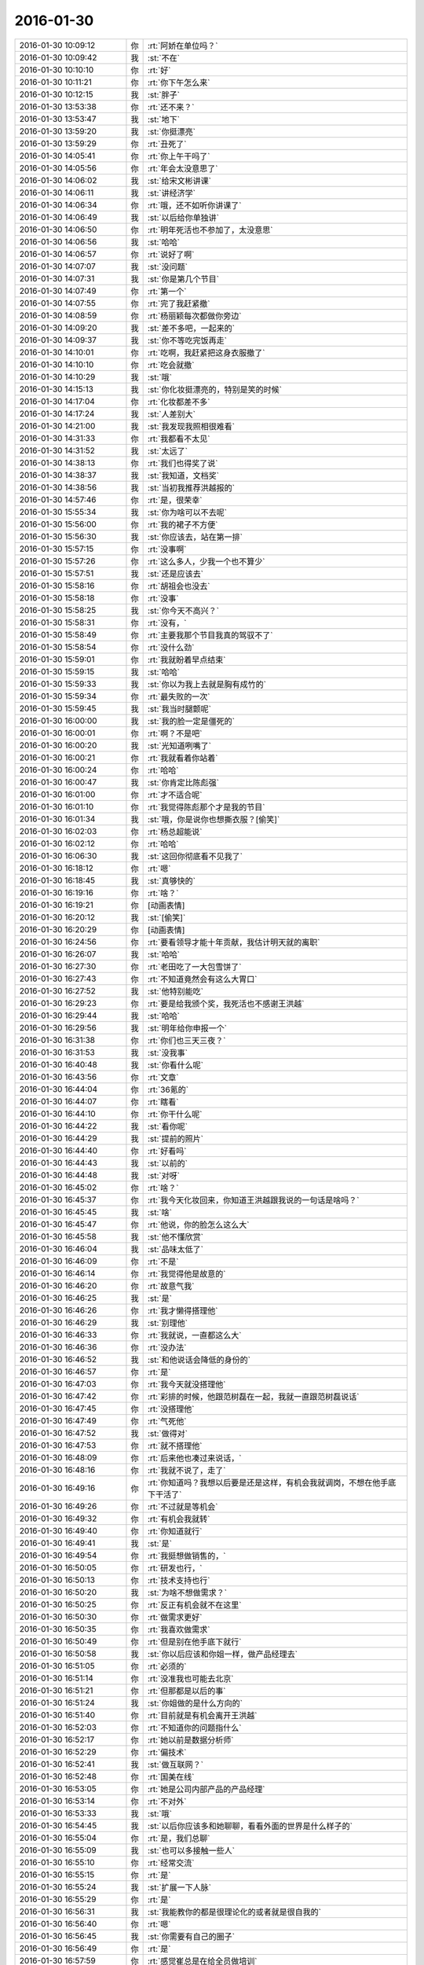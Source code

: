 2016-01-30
-------------

.. list-table::
   :widths: 25, 1, 60

   * - 2016-01-30 10:09:12
     - 你
     - :rt:`阿娇在单位吗？`
   * - 2016-01-30 10:09:42
     - 我
     - :st:`不在`
   * - 2016-01-30 10:10:10
     - 你
     - :rt:`好`
   * - 2016-01-30 10:11:21
     - 你
     - :rt:`你下午怎么来`
   * - 2016-01-30 10:12:15
     - 我
     - :st:`胖子`
   * - 2016-01-30 13:53:38
     - 你
     - :rt:`还不来？`
   * - 2016-01-30 13:53:47
     - 我
     - :st:`地下`
   * - 2016-01-30 13:59:20
     - 我
     - :st:`你挺漂亮`
   * - 2016-01-30 13:59:29
     - 你
     - :rt:`丑死了`
   * - 2016-01-30 14:05:41
     - 你
     - :rt:`你上午干吗了`
   * - 2016-01-30 14:05:56
     - 你
     - :rt:`年会太没意思了`
   * - 2016-01-30 14:06:02
     - 我
     - :st:`给宋文彬讲课`
   * - 2016-01-30 14:06:11
     - 我
     - :st:`讲经济学`
   * - 2016-01-30 14:06:34
     - 你
     - :rt:`哦，还不如听你讲课了`
   * - 2016-01-30 14:06:49
     - 我
     - :st:`以后给你单独讲`
   * - 2016-01-30 14:06:50
     - 你
     - :rt:`明年死活也不参加了，太没意思`
   * - 2016-01-30 14:06:56
     - 我
     - :st:`哈哈`
   * - 2016-01-30 14:06:57
     - 你
     - :rt:`说好了啊`
   * - 2016-01-30 14:07:07
     - 我
     - :st:`没问题`
   * - 2016-01-30 14:07:31
     - 我
     - :st:`你是第几个节目`
   * - 2016-01-30 14:07:49
     - 你
     - :rt:`第一个`
   * - 2016-01-30 14:07:55
     - 你
     - :rt:`完了我赶紧撤`
   * - 2016-01-30 14:08:59
     - 你
     - :rt:`杨丽颖每次都做你旁边`
   * - 2016-01-30 14:09:20
     - 我
     - :st:`差不多吧，一起来的`
   * - 2016-01-30 14:09:37
     - 我
     - :st:`你不等吃完饭再走`
   * - 2016-01-30 14:10:01
     - 你
     - :rt:`吃啊，我赶紧把这身衣服撤了`
   * - 2016-01-30 14:10:10
     - 你
     - :rt:`吃会就撤`
   * - 2016-01-30 14:10:29
     - 我
     - :st:`哦`
   * - 2016-01-30 14:15:13
     - 我
     - :st:`你化妆挺漂亮的，特别是笑的时候`
   * - 2016-01-30 14:17:04
     - 你
     - :rt:`化妆都差不多`
   * - 2016-01-30 14:17:24
     - 我
     - :st:`人差别大`
   * - 2016-01-30 14:21:00
     - 我
     - :st:`我发现我照相很难看`
   * - 2016-01-30 14:31:33
     - 你
     - :rt:`我都看不太见`
   * - 2016-01-30 14:31:52
     - 我
     - :st:`太远了`
   * - 2016-01-30 14:38:13
     - 你
     - :rt:`我们也得奖了说`
   * - 2016-01-30 14:38:37
     - 我
     - :st:`我知道，文档奖`
   * - 2016-01-30 14:38:56
     - 我
     - :st:`当初我推荐洪越报的`
   * - 2016-01-30 14:57:46
     - 你
     - :rt:`是，很荣幸`
   * - 2016-01-30 15:55:34
     - 我
     - :st:`你为啥可以不去呢`
   * - 2016-01-30 15:56:00
     - 你
     - :rt:`我的裙子不方便`
   * - 2016-01-30 15:56:30
     - 我
     - :st:`你应该去，站在第一排`
   * - 2016-01-30 15:57:15
     - 你
     - :rt:`没事啊`
   * - 2016-01-30 15:57:26
     - 你
     - :rt:`这么多人，少我一个也不算少`
   * - 2016-01-30 15:57:51
     - 我
     - :st:`还是应该去`
   * - 2016-01-30 15:58:16
     - 你
     - :rt:`胡祖会也没去`
   * - 2016-01-30 15:58:18
     - 你
     - :rt:`没事`
   * - 2016-01-30 15:58:25
     - 我
     - :st:`你今天不高兴？`
   * - 2016-01-30 15:58:31
     - 你
     - :rt:`没有，`
   * - 2016-01-30 15:58:49
     - 你
     - :rt:`主要我那个节目我真的驾驭不了`
   * - 2016-01-30 15:58:54
     - 你
     - :rt:`没什么劲`
   * - 2016-01-30 15:59:01
     - 你
     - :rt:`我就盼着早点结束`
   * - 2016-01-30 15:59:15
     - 我
     - :st:`哈哈`
   * - 2016-01-30 15:59:33
     - 我
     - :st:`你以为我上去就是胸有成竹的`
   * - 2016-01-30 15:59:34
     - 你
     - :rt:`最失败的一次`
   * - 2016-01-30 15:59:45
     - 我
     - :st:`我当时腿颤呢`
   * - 2016-01-30 16:00:00
     - 我
     - :st:`我的脸一定是僵死的`
   * - 2016-01-30 16:00:01
     - 你
     - :rt:`啊？不是吧`
   * - 2016-01-30 16:00:20
     - 我
     - :st:`光知道咧嘴了`
   * - 2016-01-30 16:00:21
     - 你
     - :rt:`我就看着你站着`
   * - 2016-01-30 16:00:24
     - 你
     - :rt:`哈哈`
   * - 2016-01-30 16:00:47
     - 我
     - :st:`你肯定比陈彪强`
   * - 2016-01-30 16:01:00
     - 你
     - :rt:`才不适合呢`
   * - 2016-01-30 16:01:10
     - 你
     - :rt:`我觉得陈彪那个才是我的节目`
   * - 2016-01-30 16:01:34
     - 我
     - :st:`哦，你是说你也想撕衣服？[偷笑]`
   * - 2016-01-30 16:02:03
     - 你
     - :rt:`杨总超能说`
   * - 2016-01-30 16:02:12
     - 你
     - :rt:`哈哈`
   * - 2016-01-30 16:06:30
     - 我
     - :st:`这回你彻底看不见我了`
   * - 2016-01-30 16:18:12
     - 你
     - :rt:`嗯`
   * - 2016-01-30 16:18:45
     - 我
     - :st:`真够快的`
   * - 2016-01-30 16:19:16
     - 你
     - :rt:`啥？`
   * - 2016-01-30 16:19:21
     - 你
     - [动画表情]
   * - 2016-01-30 16:20:12
     - 我
     - :st:`[偷笑]`
   * - 2016-01-30 16:20:29
     - 你
     - [动画表情]
   * - 2016-01-30 16:24:56
     - 你
     - :rt:`要看领导才能十年贡献，我估计明天就的离职`
   * - 2016-01-30 16:26:07
     - 我
     - :st:`哈哈`
   * - 2016-01-30 16:27:30
     - 你
     - :rt:`老田吃了一大包雪饼了`
   * - 2016-01-30 16:27:43
     - 你
     - :rt:`不知道竟然会有这么大胃口`
   * - 2016-01-30 16:27:52
     - 我
     - :st:`他特别能吃`
   * - 2016-01-30 16:29:23
     - 你
     - :rt:`要是给我颁个奖，我死活也不感谢王洪越`
   * - 2016-01-30 16:29:44
     - 我
     - :st:`哈哈`
   * - 2016-01-30 16:29:56
     - 我
     - :st:`明年给你申报一个`
   * - 2016-01-30 16:31:38
     - 你
     - :rt:`你们也三天三夜？`
   * - 2016-01-30 16:31:53
     - 我
     - :st:`没我事`
   * - 2016-01-30 16:40:48
     - 我
     - :st:`你看什么呢`
   * - 2016-01-30 16:43:56
     - 你
     - :rt:`文章`
   * - 2016-01-30 16:44:04
     - 你
     - :rt:`36氪的`
   * - 2016-01-30 16:44:07
     - 你
     - :rt:`瞎看`
   * - 2016-01-30 16:44:10
     - 你
     - :rt:`你干什么呢`
   * - 2016-01-30 16:44:22
     - 我
     - :st:`看你呢`
   * - 2016-01-30 16:44:29
     - 我
     - :st:`提前的照片`
   * - 2016-01-30 16:44:40
     - 你
     - :rt:`好看吗`
   * - 2016-01-30 16:44:43
     - 我
     - :st:`以前的`
   * - 2016-01-30 16:44:48
     - 我
     - :st:`对呀`
   * - 2016-01-30 16:45:02
     - 你
     - :rt:`啥？`
   * - 2016-01-30 16:45:37
     - 你
     - :rt:`我今天化妆回来，你知道王洪越跟我说的一句话是啥吗？`
   * - 2016-01-30 16:45:45
     - 我
     - :st:`啥`
   * - 2016-01-30 16:45:47
     - 你
     - :rt:`他说，你的脸怎么这么大`
   * - 2016-01-30 16:45:58
     - 我
     - :st:`他不懂欣赏`
   * - 2016-01-30 16:46:04
     - 我
     - :st:`品味太低了`
   * - 2016-01-30 16:46:09
     - 你
     - :rt:`不是`
   * - 2016-01-30 16:46:14
     - 你
     - :rt:`我觉得他是故意的`
   * - 2016-01-30 16:46:20
     - 你
     - :rt:`故意气我`
   * - 2016-01-30 16:46:25
     - 我
     - :st:`是`
   * - 2016-01-30 16:46:26
     - 你
     - :rt:`我才懒得搭理他`
   * - 2016-01-30 16:46:29
     - 我
     - :st:`别理他`
   * - 2016-01-30 16:46:33
     - 你
     - :rt:`我就说，一直都这么大`
   * - 2016-01-30 16:46:36
     - 你
     - :rt:`没办法`
   * - 2016-01-30 16:46:52
     - 我
     - :st:`和他说话会降低的身份的`
   * - 2016-01-30 16:46:57
     - 你
     - :rt:`是`
   * - 2016-01-30 16:47:03
     - 你
     - :rt:`我今天就没搭理他`
   * - 2016-01-30 16:47:42
     - 你
     - :rt:`彩排的时候，他跟范树磊在一起，我就一直跟范树磊说话`
   * - 2016-01-30 16:47:45
     - 你
     - :rt:`没搭理他`
   * - 2016-01-30 16:47:49
     - 你
     - :rt:`气死他`
   * - 2016-01-30 16:47:52
     - 我
     - :st:`做得对`
   * - 2016-01-30 16:47:53
     - 你
     - :rt:`就不搭理他`
   * - 2016-01-30 16:48:09
     - 你
     - :rt:`后来他也凑过来说话，`
   * - 2016-01-30 16:48:16
     - 你
     - :rt:`我就不说了，走了`
   * - 2016-01-30 16:49:16
     - 你
     - :rt:`你知道吗？我想以后要是还是这样，有机会我就调岗，不想在他手底下干活了`
   * - 2016-01-30 16:49:26
     - 你
     - :rt:`不过就是等机会`
   * - 2016-01-30 16:49:32
     - 你
     - :rt:`有机会我就转`
   * - 2016-01-30 16:49:40
     - 你
     - :rt:`你知道就行`
   * - 2016-01-30 16:49:41
     - 我
     - :st:`是`
   * - 2016-01-30 16:49:54
     - 你
     - :rt:`我挺想做销售的，`
   * - 2016-01-30 16:50:05
     - 你
     - :rt:`研发也行，`
   * - 2016-01-30 16:50:13
     - 你
     - :rt:`技术支持也行`
   * - 2016-01-30 16:50:20
     - 我
     - :st:`为啥不想做需求？`
   * - 2016-01-30 16:50:25
     - 你
     - :rt:`反正有机会就不在这里`
   * - 2016-01-30 16:50:30
     - 你
     - :rt:`做需求更好`
   * - 2016-01-30 16:50:35
     - 你
     - :rt:`我喜欢做需求`
   * - 2016-01-30 16:50:49
     - 你
     - :rt:`但是别在他手底下就行`
   * - 2016-01-30 16:50:58
     - 我
     - :st:`你以后应该和你姐一样，做产品经理去`
   * - 2016-01-30 16:51:05
     - 你
     - :rt:`必须的`
   * - 2016-01-30 16:51:14
     - 你
     - :rt:`没准我也可能去北京`
   * - 2016-01-30 16:51:21
     - 你
     - :rt:`但那都是以后的事`
   * - 2016-01-30 16:51:24
     - 我
     - :st:`你姐做的是什么方向的`
   * - 2016-01-30 16:51:40
     - 你
     - :rt:`目前就是有机会离开王洪越`
   * - 2016-01-30 16:52:03
     - 你
     - :rt:`不知道你的问题指什么`
   * - 2016-01-30 16:52:17
     - 你
     - :rt:`她以前是数据分析师`
   * - 2016-01-30 16:52:29
     - 你
     - :rt:`偏技术`
   * - 2016-01-30 16:52:41
     - 我
     - :st:`做互联网？`
   * - 2016-01-30 16:52:48
     - 你
     - :rt:`国美在线`
   * - 2016-01-30 16:53:05
     - 你
     - :rt:`她是公司内部产品的产品经理`
   * - 2016-01-30 16:53:14
     - 你
     - :rt:`不对外`
   * - 2016-01-30 16:53:33
     - 我
     - :st:`哦`
   * - 2016-01-30 16:54:45
     - 我
     - :st:`以后你应该多和她聊聊，看看外面的世界是什么样子的`
   * - 2016-01-30 16:55:04
     - 你
     - :rt:`是，我们总聊`
   * - 2016-01-30 16:55:09
     - 我
     - :st:`也可以多接触一些人`
   * - 2016-01-30 16:55:10
     - 你
     - :rt:`经常交流`
   * - 2016-01-30 16:55:15
     - 你
     - :rt:`是`
   * - 2016-01-30 16:55:24
     - 我
     - :st:`扩展一下人脉`
   * - 2016-01-30 16:55:29
     - 你
     - :rt:`是`
   * - 2016-01-30 16:56:31
     - 我
     - :st:`我能教你的都是很理论化的或者就是很自我的`
   * - 2016-01-30 16:56:40
     - 你
     - :rt:`嗯`
   * - 2016-01-30 16:56:45
     - 我
     - :st:`你需要有自己的圈子`
   * - 2016-01-30 16:56:49
     - 你
     - :rt:`是`
   * - 2016-01-30 16:57:59
     - 你
     - :rt:`感觉崔总是在给全员做培训`
   * - 2016-01-30 16:58:17
     - 我
     - :st:`是`
   * - 2016-01-30 16:58:25
     - 我
     - :st:`但是很清晰`
   * - 2016-01-30 16:58:31
     - 我
     - :st:`这就是战略`
   * - 2016-01-30 16:58:48
     - 你
     - :rt:`是`
   * - 2016-01-30 16:58:50
     - 我
     - :st:`公司的金年的战略`
   * - 2016-01-30 16:58:56
     - 你
     - :rt:`嗯`
   * - 2016-01-30 16:59:09
     - 你
     - :rt:`尹总说准备了好几天`
   * - 2016-01-30 16:59:58
     - 我
     - :st:`肯定的`
   * - 2016-01-30 17:00:07
     - 我
     - :st:`这里面东西很多`
   * - 2016-01-30 17:00:54
     - 你
     - :rt:`哦`
   * - 2016-01-30 17:41:26
     - 你
     - :rt:`是不是丑死了`
   * - 2016-01-30 17:41:46
     - 我
     - :st:`很美`
   * - 2016-01-30 17:42:14
     - 我
     - :st:`你太紧张了`
   * - 2016-01-30 17:42:26
     - 你
     - :rt:`就你说我美`
   * - 2016-01-30 17:42:35
     - 你
     - :rt:`算了，反正我也是充数的`
   * - 2016-01-30 17:42:41
     - 我
     - :st:`放松一点会更美，更自信`
   * - 2016-01-30 17:42:49
     - 我
     - :st:`他们是嫉妒`
   * - 2016-01-30 17:42:51
     - 你
     - :rt:`本来就不自信`
   * - 2016-01-30 17:43:32
     - 我
     - :st:`你是那种自信了就非常漂亮的人`
   * - 2016-01-30 17:44:06
     - 你
     - :rt:`算了，我一点不在乎`
   * - 2016-01-30 17:44:21
     - 你
     - :rt:`待会有机会跟你们玩回去`
   * - 2016-01-30 17:44:30
     - 我
     - :st:`好`
   * - 2016-01-30 18:02:00
     - 我
     - :st:`你刚才去哪了？没找到你`
   * - 2016-01-30 18:02:24
     - 你
     - :rt:`去前边看节目去了`
   * - 2016-01-30 18:02:40
     - 我
     - :st:`好的`
   * - 2016-01-30 19:46:37
     - 你
     - :rt:`走了啊`
   * - 2016-01-30 19:46:58
     - 我
     - :st:`好的，找不到你了`
   * - 2016-01-30 19:47:07
     - 你
     - :rt:`嗯`